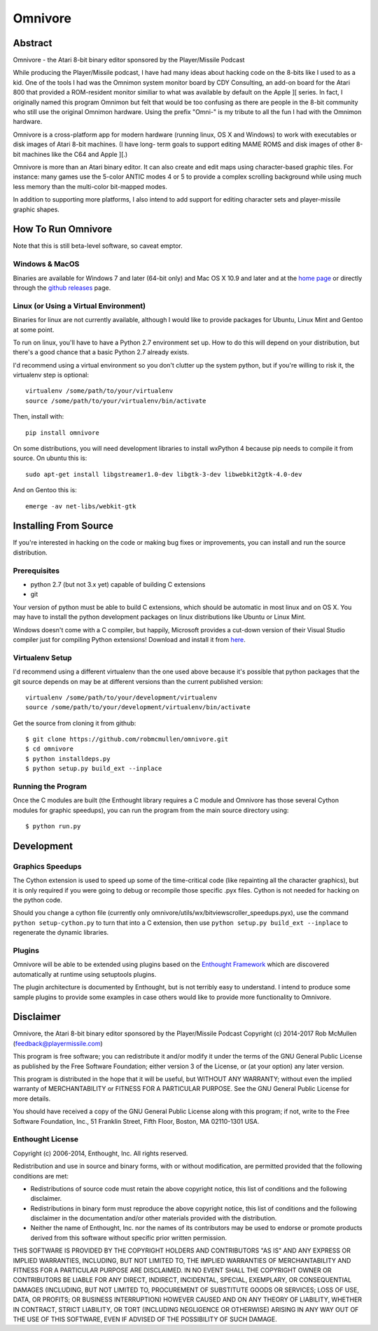 
========
Omnivore
========



Abstract
========

Omnivore - the Atari 8-bit binary editor sponsored by the Player/Missile Podcast

While producing the Player/Missile podcast, I have had many ideas about hacking
code on the 8-bits like I used to as a kid.  One of the tools I had was the
Omnimon system monitor board by CDY Consulting, an add-on board for the Atari
800 that provided a ROM-resident monitor similiar to what was available by
default on the Apple ][ series.  In fact, I originally named this program
Omnimon but felt that would be too confusing as there are people in the 8-bit
community who still use the original Omnimon hardware.  Using the prefix
"Omni-" is my tribute to all the fun I had with the Omnimon hardware.

Omnivore is a cross-platform app for modern hardware (running linux, OS X and
Windows) to work with executables or disk images of Atari 8-bit machines.  (I
have long- term goals to support editing MAME ROMS and disk images of other
8-bit machines like the C64 and Apple ][.)

Omnivore is more than an Atari binary editor.  It can also create and edit maps
using character-based graphic tiles.  For instance: many games use the 5-color
ANTIC modes 4 or 5 to provide a complex scrolling background while using much
less memory than the multi-color bit-mapped modes.

In addition to supporting more platforms, I also intend to add support for
editing character sets and player-missile graphic shapes.


How To Run Omnivore
===================

Note that this is still beta-level software, so caveat emptor.

Windows & MacOS
---------------

Binaries are available for Windows 7 and later (64-bit
only) and Mac OS X 10.9 and later and at the `home page
<http://playermissile.com/omnivore/>`_ or directly through the `github
releases <https://github.com/robmcmullen/omnivore/releases>`_ page.

Linux (or Using a Virtual Environment)
--------------------------------------

Binaries for linux are not currently available, although I would like to
provide packages for Ubuntu, Linux Mint and Gentoo at some point.

To run on linux, you'll have to have a Python 2.7 environment set up. How to do
this will depend on your distribution, but there's a good chance that a basic
Python 2.7 already exists.

I'd recommend using a virtual environment so you don't clutter up the system
python, but if you're willing to risk it, the virtualenv step is optional::

    virtualenv /some/path/to/your/virtualenv
    source /some/path/to/your/virtualenv/bin/activate

Then, install with::

    pip install omnivore

On some distributions, you will need development libraries to install wxPython
4 because pip needs to compile it from source. On ubuntu this is::

    sudo apt-get install libgstreamer1.0-dev libgtk-3-dev libwebkit2gtk-4.0-dev

And on Gentoo this is::

    emerge -av net-libs/webkit-gtk

Installing From Source
======================

If you're interested in hacking on the code or making bug fixes or
improvements, you can install and run the source distribution.

Prerequisites
-------------

* python 2.7 (but not 3.x yet) capable of building C extensions
* git

Your version of python must be able to build C extensions, which should be
automatic in most linux and on OS X. You may have to install the python
development packages on linux distributions like Ubuntu or Linux Mint.

Windows doesn't come with a C compiler, but happily, Microsoft provides a
cut-down version of their Visual Studio compiler just for compiling Python
extensions! Download and install it from
`here <https://www.microsoft.com/en-us/download/details.aspx?id=44266>`_.

Virtualenv Setup
----------------

I'd recommend using a different virtualenv than the one used above because it's possible that python packages that the git source depends on may be at different versions than the current published version::

    virtualenv /some/path/to/your/development/virtualenv
    source /some/path/to/your/development/virtualenv/bin/activate

Get the source from cloning it from github::

    $ git clone https://github.com/robmcmullen/omnivore.git
    $ cd omnivore
    $ python installdeps.py
    $ python setup.py build_ext --inplace


Running the Program
-------------------

Once the C modules are built (the Enthought library requires a C module and
Omnivore has those several Cython modules for graphic speedups), you can run
the program from the main source directory using::

    $ python run.py


Development
===========

Graphics Speedups
-----------------

The Cython extension is used to speed up some of the time-critical code (like
repainting all the character graphics), but it is only required if you were
going to debug or recompile those specific .pyx files.  Cython is not needed
for hacking on the python code.

Should you change a cython file (currently only
omnivore/utils/wx/bitviewscroller_speedups.pyx), use the command ``python
setup-cython.py`` to turn that into a C extension, then use ``python setup.py
build_ext --inplace`` to regenerate the dynamic libraries.

Plugins
-------

Omnivore will be able to be extended using plugins based on the
`Enthought Framework`__ which are discovered automatically at runtime
using setuptools plugins.

__ http://docs.enthought.com/envisage/envisage_core_documentation/index.html

The plugin architecture is documented by Enthought, but is not terribly easy to
understand.  I intend to produce some sample plugins to provide some examples
in case others would like to provide more functionality to Omnivore.


Disclaimer
==========

Omnivore, the Atari 8-bit binary editor sponsored by the Player/Missile Podcast
Copyright (c) 2014-2017 Rob McMullen (feedback@playermissile.com)

This program is free software; you can redistribute it and/or modify
it under the terms of the GNU General Public License as published by
the Free Software Foundation; either version 3 of the License, or
(at your option) any later version.

This program is distributed in the hope that it will be useful,
but WITHOUT ANY WARRANTY; without even the implied warranty of
MERCHANTABILITY or FITNESS FOR A PARTICULAR PURPOSE.  See the
GNU General Public License for more details.

You should have received a copy of the GNU General Public License along
with this program; if not, write to the Free Software Foundation, Inc.,
51 Franklin Street, Fifth Floor, Boston, MA 02110-1301 USA.


Enthought License
-----------------

Copyright (c) 2006-2014, Enthought, Inc.
All rights reserved.

Redistribution and use in source and binary forms, with or without
modification, are permitted provided that the following conditions are met:

* Redistributions of source code must retain the above copyright notice, this
  list of conditions and the following disclaimer.
* Redistributions in binary form must reproduce the above copyright notice,
  this list of conditions and the following disclaimer in the documentation
  and/or other materials provided with the distribution.
* Neither the name of Enthought, Inc. nor the names of its contributors may
  be used to endorse or promote products derived from this software without
  specific prior written permission.

THIS SOFTWARE IS PROVIDED BY THE COPYRIGHT HOLDERS AND CONTRIBUTORS "AS IS" AND
ANY EXPRESS OR IMPLIED WARRANTIES, INCLUDING, BUT NOT LIMITED TO, THE IMPLIED
WARRANTIES OF MERCHANTABILITY AND FITNESS FOR A PARTICULAR PURPOSE ARE
DISCLAIMED. IN NO EVENT SHALL THE COPYRIGHT OWNER OR CONTRIBUTORS BE LIABLE FOR
ANY DIRECT, INDIRECT, INCIDENTAL, SPECIAL, EXEMPLARY, OR CONSEQUENTIAL DAMAGES
(INCLUDING, BUT NOT LIMITED TO, PROCUREMENT OF SUBSTITUTE GOODS OR SERVICES;
LOSS OF USE, DATA, OR PROFITS; OR BUSINESS INTERRUPTION) HOWEVER CAUSED AND ON
ANY THEORY OF LIABILITY, WHETHER IN CONTRACT, STRICT LIABILITY, OR TORT
(INCLUDING NEGLIGENCE OR OTHERWISE) ARISING IN ANY WAY OUT OF THE USE OF THIS
SOFTWARE, EVEN IF ADVISED OF THE POSSIBILITY OF SUCH DAMAGE.

